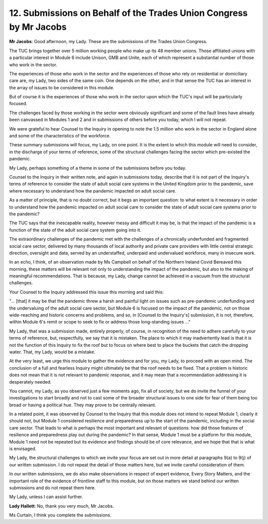 12. Submissions on Behalf of the Trades Union Congress by Mr Jacobs
==================================================================

**Mr Jacobs**: Good afternoon, my Lady. These are the submissions of the Trades Union Congress.

The TUC brings together over 5 million working people who make up its 48 member unions. Those affiliated unions with a particular interest in Module 6 include Unison, GMB and Unite, each of which represent a substantial number of those who work in the sector.

The experiences of those who work in the sector and the experiences of those who rely on residential or domiciliary care are, my Lady, two sides of the same coin. One depends on the other, and in that sense the TUC has an interest in the array of issues to be considered in this module.

But of course it is the experiences of those who work in the sector upon which the TUC's input will be particularly focused.

The challenges faced by those working in the sector were obviously significant and some of the fault lines have already been canvassed in Modules 1 and 2 and in submissions of others before you today, which I will not repeat.

We were grateful to hear Counsel to the Inquiry in opening to note the 1.5 million who work in the sector in England alone and some of the characteristics of the workforce.

These summary submissions will focus, my Lady, on one point. It is the extent to which this module will need to consider, in the discharge of your terms of reference, some of the structural challenges facing the sector which pre-existed the pandemic.

My Lady, perhaps something of a theme in some of the submissions before you today.

Counsel to the Inquiry in their written note, and again in submissions today, describe that it is not part of the Inquiry's terms of reference to consider the state of adult social care systems in the United Kingdom prior to the pandemic, save where necessary to understand how the pandemic impacted on adult social care.

As a matter of principle, that is no doubt correct, but it begs an important question: to what extent is it necessary in order to understand how the pandemic impacted on adult social care to consider the state of adult social care systems prior to the pandemic?

The TUC says that the inescapable reality, however messy and difficult it may be, is that the impact of the pandemic is a function of the state of the adult social care system going into it.

The extraordinary challenges of the pandemic met with the challenges of a chronically underfunded and fragmented social care sector, delivered by many thousands of local authority and private care providers with little central strategic direction, oversight and data, served by an understaffed, underpaid and undervalued workforce, many in insecure work.

In an echo, I think, of an observation made by Ms Campbell on behalf of the Northern Ireland Covid Bereaved this morning, these matters will be relevant not only to understanding the impact of the pandemic, but also to the making of meaningful recommendations. That is because, my Lady, change cannot be achieved in a vacuum from the structural challenges.

Your Counsel to the Inquiry addressed this issue this morning and said this:

"... [that] it may be that the pandemic threw a harsh and painful light on issues such as pre-pandemic underfunding and the undervaluing of the adult social care sector, but Module 6 is focused on the impact of the pandemic, not on those wide-reaching and historic concerns and problems, and so, in [Counsel to the Inquiry's] submission, it is not, therefore, within Module 6's remit or scope to seek to fix or address those long-standing issues ..."

My Lady, that was a submission made, entirely properly, of course, in recognition of the need to adhere carefully to your terms of reference, but, respectfully, we say that it is mistaken. The place to which it may inadvertently lead is that it is not the function of this Inquiry to fix the roof but to focus on where best to place the buckets that catch the dropping water. That, my Lady, would be a mistake.

At the very least, we urge this module to gather the evidence and for you, my Lady, to proceed with an open mind. The conclusion of a full and fearless Inquiry might ultimately be that the roof needs to be fixed. That a problem is historic does not mean that it is not relevant to pandemic response, and it may mean that a recommendation addressing it is desperately needed.

You cannot, my Lady, as you observed just a few moments ago, fix all of society, but we do invite the funnel of your investigations to start broadly and not to cast some of the broader structural issues to one side for fear of them being too broad or having a political hue. They may prove to be centrally relevant.

In a related point, it was observed by Counsel to the Inquiry that this module does not intend to repeat Module 1, clearly it should not, but Module 1 considered resilience and preparedness up to the start of the pandemic, including in the social care sector. That leads to what is perhaps the most important and relevant of questions: how did those features of resilience and preparedness play out during the pandemic? In that sense, Module 1 must be a platform for this module, Module 1 need not be repeated but its evidence and findings should be of core relevance, and we hope that that is what is envisaged.

My Lady, the structural challenges to which we invite your focus are set out in more detail at paragraphs 9(a) to 9(j) of our written submission. I do not repeat the detail of those matters here, but we invite careful consideration of them.

In our written submissions, we do also make observations in respect of expert evidence, Every Story Matters, and the important role of the evidence of frontline staff to this module, but on those matters we stand behind our written submissions and do not repeat them here.

My Lady, unless I can assist further.

**Lady Hallett**: No, thank you very much, Mr Jacobs.

Ms Curtain, I think you complete the submissions.

